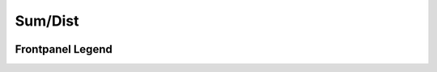 Sum/Dist
=========================================

.. image:: lzxart/SumDist/Frontpanel.png
   :height: 600

Frontpanel Legend
-----------------------

.. image:: lzxart/SumDist/Legend.png
   :height: 600
